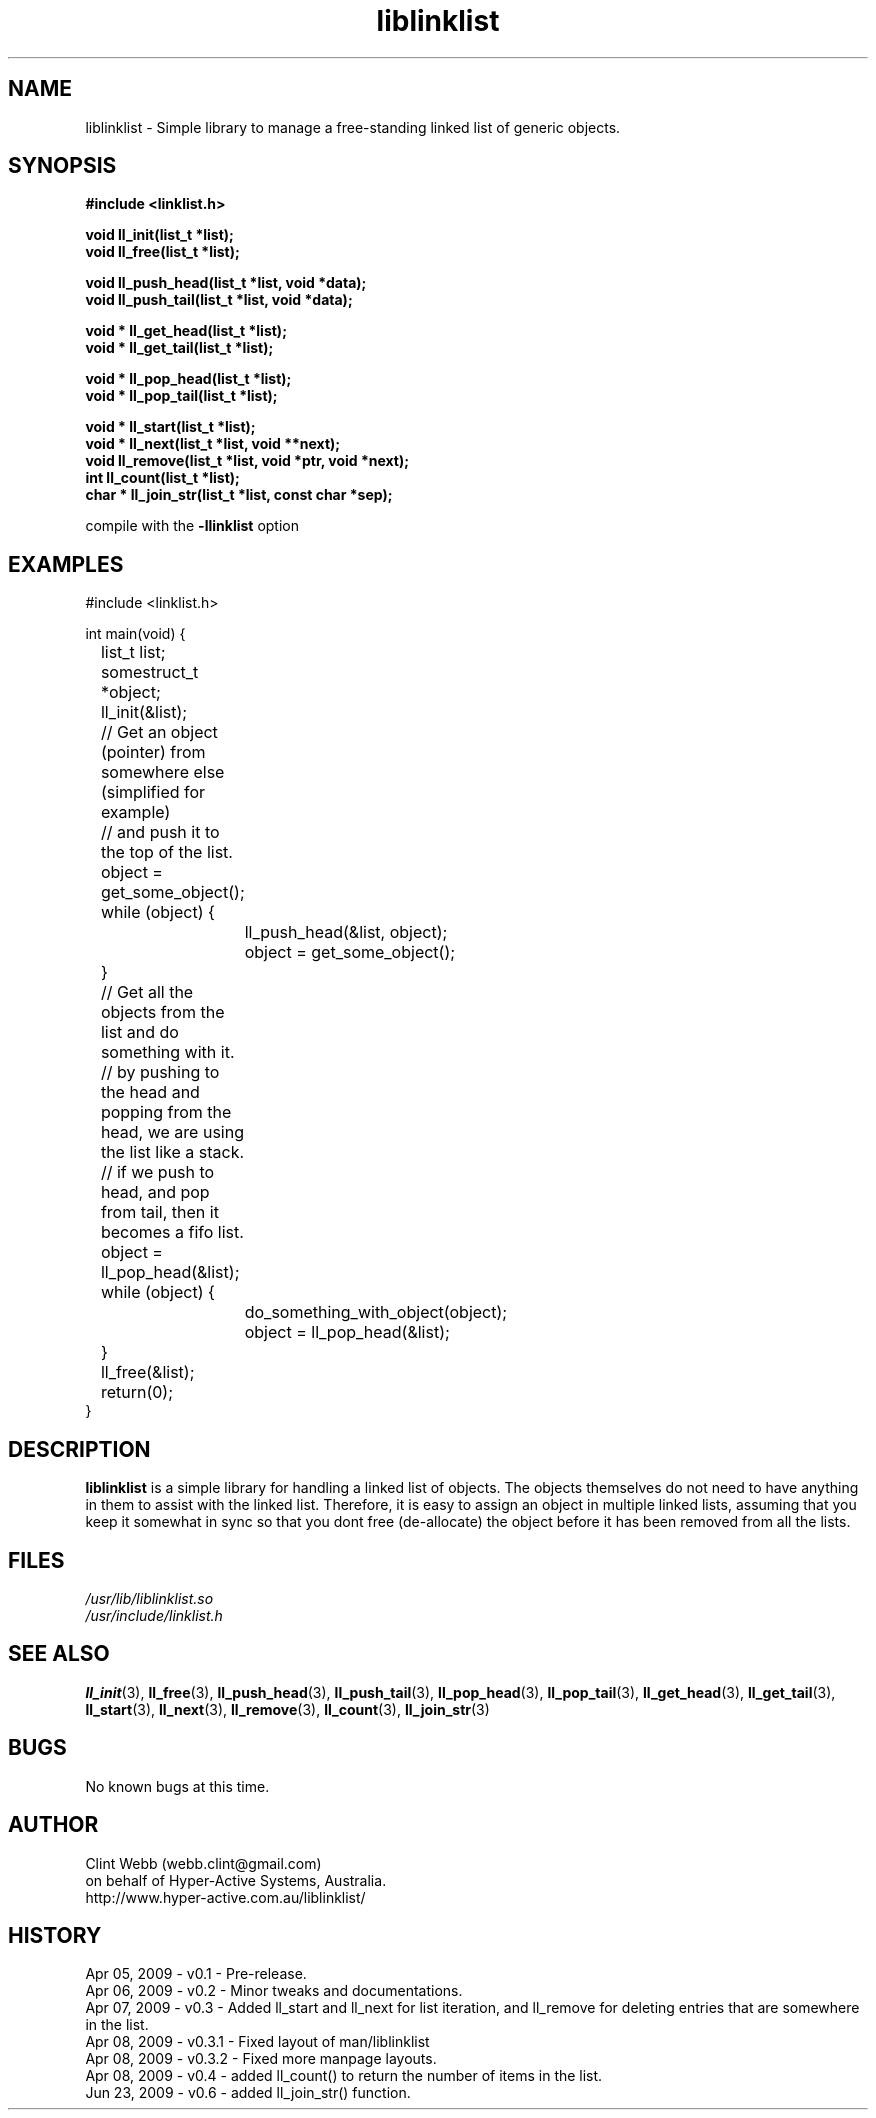 .\" man page for liblinklist
.\" Contact dev@hyper-active.com.au to correct errors or omissions. 
.TH liblinklist 3 "23 June 2009" "0.6" "Simple library to manage a free-standing linked list of generic objects."
.SH NAME
liblinklist \- Simple library to manage a free-standing linked list of generic objects.
.SH SYNOPSIS
.\" Syntax goes here. 
.B #include <linklist.h>
.sp
.B void ll_init(list_t *list);
.br
.B void ll_free(list_t *list);
.sp
.B void ll_push_head(list_t *list, void *data);
.br
.B void ll_push_tail(list_t *list, void *data);
.sp
.B void * ll_get_head(list_t *list);
.br
.B void * ll_get_tail(list_t *list);
.sp
.B void * ll_pop_head(list_t *list);
.br
.B void * ll_pop_tail(list_t *list);
.sp
.B void * ll_start(list_t *list);
.br
.B void * ll_next(list_t *list, void **next);
.br
.B void ll_remove(list_t *list, void *ptr, void *next);
.br
.B int ll_count(list_t *list);
.br
.B char * ll_join_str(list_t *list, const char *sep);
.sp
compile with the 
.B -llinklist
option
.SH EXAMPLES
#include <linklist.h>
.sp
int main(void) {
.br
	list_t list;
.br
	somestruct_t *object;
.sp
	ll_init(&list);
.sp
	// Get an object (pointer) from somewhere else (simplified for example)
.br
	// and push it to the top of the list.
.br
	object = get_some_object();
.br
	while (object) {
.br
		ll_push_head(&list, object);
.br
		object = get_some_object();
.br
	}
.sp
	// Get all the objects from the list and do something with it.
.br
	// by pushing to the head and popping from the head, we are using the list like a stack.
.br
	// if we push to head, and pop from tail, then it becomes a fifo list.
.br
	object = ll_pop_head(&list);
.br
	while (object) {
.br
		do_something_with_object(object);
.br
		object = ll_pop_head(&list);
.br
	}
.sp
	ll_free(&list);
.br
	return(0);
.br
}
.SH DESCRIPTION
.B liblinklist
is a simple library for handling a linked list of objects.  The objects themselves do not need to have anything in them to assist with the linked list.  Therefore, it is easy to assign an object in multiple linked lists, assuming that you keep it somewhat in sync so that you dont free (de-allocate) the object before it has been removed from all the lists.
.br

.SH FILES
.P 
.I /usr/lib/liblinklist.so
.br
.I /usr/include/linklist.h
.SH SEE ALSO
.BR ll_init (3),
.BR ll_free (3),
.BR ll_push_head (3),
.BR ll_push_tail (3),
.BR ll_pop_head (3),
.BR ll_pop_tail (3),
.BR ll_get_head (3),
.BR ll_get_tail (3),
.BR ll_start (3),
.BR ll_next (3),
.BR ll_remove (3),
.BR ll_count (3),
.BR ll_join_str (3)
.SH BUGS
No known bugs at this time. 
.SH AUTHOR
.nf
Clint Webb (webb.clint@gmail.com)
on behalf of Hyper-Active Systems, Australia.
.br
http://www.hyper-active.com.au/liblinklist/
.fi
.SH HISTORY
Apr 05, 2009 \- v0.1 - Pre-release.
.br
Apr 06, 2009 \- v0.2 - Minor tweaks and documentations.
.br
Apr 07, 2009 \- v0.3 - Added ll_start and ll_next for list iteration, and ll_remove for deleting entries that are somewhere in the list.
.br
Apr 08, 2009 \- v0.3.1 - Fixed layout of man/liblinklist
.br
Apr 08, 2009 \- v0.3.2 - Fixed more manpage layouts.
.br
Apr 08, 2009 \- v0.4 - added ll_count() to return the number of items in the list.
.br
Jun 23, 2009 \- v0.6 - added ll_join_str() function.